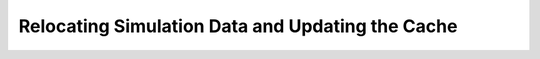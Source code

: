 .. _relocating_simulation_data:

********************************************************
Relocating Simulation Data and Updating the Cache
********************************************************

